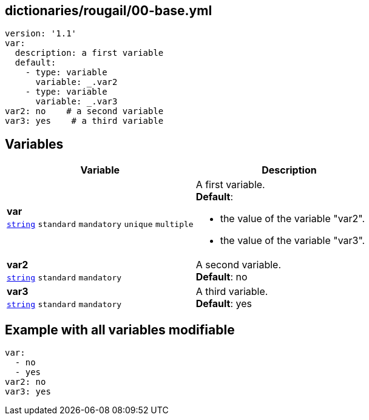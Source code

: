 == dictionaries/rougail/00-base.yml

[,yaml]
----
version: '1.1'
var:
  description: a first variable
  default:
    - type: variable
      variable: _.var2
    - type: variable
      variable: _.var3
var2: no    # a second variable
var3: yes    # a third variable
----
== Variables

[cols="108a,108a",options="header"]
|====
| Variable                                                                                                   | Description                                                                                                
| 
**var** +
`https://rougail.readthedocs.io/en/latest/variable.html#variables-types[string]` `standard` `mandatory` `unique` `multiple`                                                                                                            | 
A first variable. +
**Default**: 

* the value of the variable "var2".
* the value of the variable "var3".                                                                                                            
| 
**var2** +
`https://rougail.readthedocs.io/en/latest/variable.html#variables-types[string]` `standard` `mandatory`                                                                                                            | 
A second variable. +
**Default**: no                                                                                                            
| 
**var3** +
`https://rougail.readthedocs.io/en/latest/variable.html#variables-types[string]` `standard` `mandatory`                                                                                                            | 
A third variable. +
**Default**: yes                                                                                                            
|====


== Example with all variables modifiable

[,yaml]
----
var:
  - no
  - yes
var2: no
var3: yes
----
